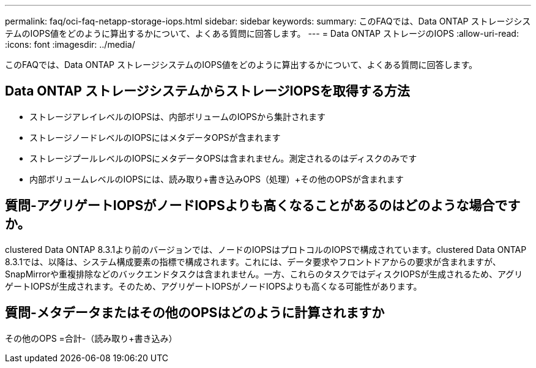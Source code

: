 ---
permalink: faq/oci-faq-netapp-storage-iops.html 
sidebar: sidebar 
keywords:  
summary: このFAQでは、Data ONTAP ストレージシステムのIOPS値をどのように算出するかについて、よくある質問に回答します。 
---
= Data ONTAP ストレージのIOPS
:allow-uri-read: 
:icons: font
:imagesdir: ../media/


[role="lead"]
このFAQでは、Data ONTAP ストレージシステムのIOPS値をどのように算出するかについて、よくある質問に回答します。



== Data ONTAP ストレージシステムからストレージIOPSを取得する方法

* ストレージアレイレベルのIOPSは、内部ボリュームのIOPSから集計されます
* ストレージノードレベルのIOPSにはメタデータOPSが含まれます
* ストレージプールレベルのIOPSにメタデータOPSは含まれません。測定されるのはディスクのみです
* 内部ボリュームレベルのIOPSには、読み取り+書き込みOPS（処理）+その他のOPSが含まれます




== 質問-アグリゲートIOPSがノードIOPSよりも高くなることがあるのはどのような場合ですか。

clustered Data ONTAP 8.3.1より前のバージョンでは、ノードのIOPSはプロトコルのIOPSで構成されています。clustered Data ONTAP 8.3.1では、以降は、システム構成要素の指標で構成されます。これには、データ要求やフロントドアからの要求が含まれますが、SnapMirrorや重複排除などのバックエンドタスクは含まれません。一方、これらのタスクではディスクIOPSが生成されるため、アグリゲートIOPSが生成されます。そのため、アグリゲートIOPSがノードIOPSよりも高くなる可能性があります。



== 質問-メタデータまたはその他のOPSはどのように計算されますか

その他のOPS =合計-（読み取り+書き込み）
